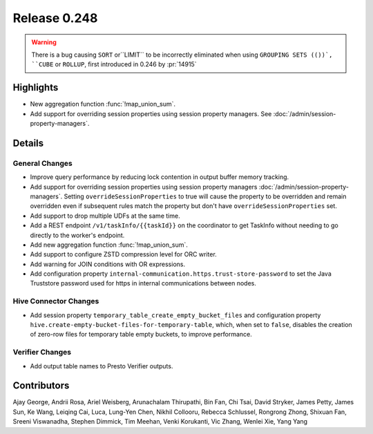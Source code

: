 =============
Release 0.248
=============

.. warning::
    There is a bug causing ``SORT`` or``LIMIT`` to be incorrectly eliminated when using ``GROUPING SETS (())`, ``CUBE`` or ``ROLLUP``,
    first introduced in 0.246 by :pr:`14915`

**Highlights**
==============
* New aggregation function :func:`!map_union_sum`.
* Add support for overriding session properties using session property managers. See :doc:`/admin/session-property-managers`.

**Details**
===========

General Changes
_______________
* Improve query performance by reducing lock contention in output buffer memory tracking.
* Add support for overriding session properties using session property managers :doc:`/admin/session-property-managers`. Setting ``overrideSessionProperties`` to true will cause the property to be overridden and remain overridden even if subsequent rules match the property but don't have ``overrideSessionProperties`` set.
* Add support to drop multiple UDFs at the same time.
* Add a REST endpoint ``/v1/taskInfo/{{taskId}}`` on the coordinator to get TaskInfo without needing to go directly to the worker's endpoint.
* Add new aggregation function :func:`!map_union_sum`.
* Add support to configure ZSTD compression level for ORC writer.
* Add warning for JOIN conditions with OR expressions.
* Add configuration property ``internal-communication.https.trust-store-password`` to set the Java Truststore password used for https in internal communications between nodes.

Hive Connector Changes
______________________
* Add session property ``temporary_table_create_empty_bucket_files`` and configuration property ``hive.create-empty-bucket-files-for-temporary-table``, which, when set to ``false``, disables the creation of zero-row files for temporary table empty buckets, to improve performance.

Verifier Changes
________________
* Add output table names to Presto Verifier outputs.

**Contributors**
================

Ajay George, Andrii Rosa, Ariel Weisberg, Arunachalam Thirupathi, Bin Fan, Chi Tsai, David Stryker, James Petty, James Sun, Ke Wang, Leiqing Cai, Luca, Lung-Yen Chen, Nikhil Collooru, Rebecca Schlussel, Rongrong Zhong, Shixuan Fan, Sreeni Viswanadha, Stephen Dimmick, Tim Meehan, Venki Korukanti, Vic Zhang, Wenlei Xie, Yang Yang
